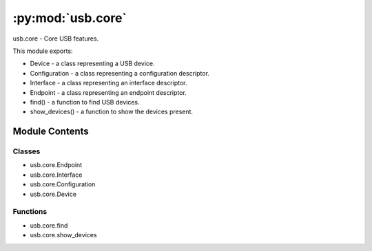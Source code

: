 :py:mod:`usb.core`
==================

.. py:module:: usb.core

usb.core - Core USB features.

This module exports:

- Device - a class representing a USB device.
- Configuration - a class representing a configuration descriptor.
- Interface - a class representing an interface descriptor.
- Endpoint - a class representing an endpoint descriptor.
- find() - a function to find USB devices.
- show_devices() - a function to show the devices present.



Module Contents
---------------

Classes
~~~~~~~

- usb.core.Endpoint
- usb.core.Interface
- usb.core.Configuration
- usb.core.Device



Functions
~~~~~~~~~

- usb.core.find
- usb.core.show_devices

.. py:exception:: USBError(strerror, error_code=None, errno=None)

   Bases: :py:obj:`OSError`

   Exception class for USB errors.

   Backends must raise this exception when USB related errors occur.  The
   backend specific error code is available through the 'backend_error_code'
   member variable.


.. py:exception:: USBTimeoutError(strerror, error_code=None, errno=None)

   Bases: :py:obj:`USBError`

   Exception class for connection timeout errors.

   Backends must raise this exception when a call on a USB connection returns
   a timeout error code.


.. py:exception:: NoBackendError

   Bases: :py:obj:`ValueError`

   Exception class when a valid backend is not found.


.. py:class:: Endpoint(device, endpoint, interface=0, alternate_setting=0, configuration=0)

   Bases: :py:obj:`object`

   Represent an endpoint object.

   This class contains all fields of the Endpoint Descriptor according to the
   USB Specification. You can access them as class properties. For example, to
   access the field bEndpointAddress of the endpoint descriptor, you can do so:

   >>> import usb.core
   >>> dev = usb.core.find()
   >>> for cfg in dev:
   >>>     for i in cfg:
   >>>         for e in i:
   >>>             print e.bEndpointAddress

   .. py:method:: __repr__(self)

      :return: repr(self).


   .. py:method:: __str__(self)

      :return: str(self).


   .. py:method:: write(self, data, timeout=None)

      Write data to the endpoint.

      The parameter data contains the data to be sent to the endpoint and
      timeout is the time limit of the operation. The transfer type and
      endpoint address are automatically inferred.

      The method returns the number of bytes written.

      For details, see the Device.write() method.


   .. py:method:: read(self, size_or_buffer, timeout=None)

      Read data from the endpoint.

      The parameter size_or_buffer is either the number of bytes to
      read or an array object where the data will be put in and timeout is the
      time limit of the operation. The transfer type and endpoint address
      are automatically inferred.

      The method returns either an array object or the number of bytes
      actually read.

      For details, see the Device.read() method.


   .. py:method:: clear_halt(self)

      Clear the halt/status condition of the endpoint.


   .. py:method:: _str(self)



.. py:class:: Interface(device, interface=0, alternate_setting=0, configuration=0)

   Bases: :py:obj:`object`

   Represent an interface object.

   This class contains all fields of the Interface Descriptor
   according to the USB Specification. You may access them as class
   properties. For example, to access the field bInterfaceNumber
   of the interface descriptor, you can do so:

   >>> import usb.core
   >>> dev = usb.core.find()
   >>> for cfg in dev:
   >>>     for i in cfg:
   >>>         print i.bInterfaceNumber

   .. py:method:: __repr__(self)

      :return: repr(self).


   .. py:method:: __str__(self)

      Show all information for the interface.


   .. py:method:: endpoints(self)

      :return: a tuple of the interface endpoints.


   .. py:method:: set_altsetting(self)

      Set the interface alternate setting.


   .. py:method:: __iter__(self)

      Iterate over all endpoints of the interface.


   .. py:method:: __getitem__(self, index)

      :return: the Endpoint object in the given position.


   .. py:method:: _str(self)


   .. py:method:: _get_full_descriptor_str(self)



.. py:class:: Configuration(device, configuration=0)

   Bases: :py:obj:`object`

   Represent a configuration object.

   This class contains all fields of the Configuration Descriptor according to
   the USB Specification. You may access them as class properties.  For
   example, to access the field bConfigurationValue of the configuration
   descriptor, you can do so:

   >>> import usb.core
   >>> dev = usb.core.find()
   >>> for cfg in dev:
   >>>     print cfg.bConfigurationValue

   .. py:method:: __repr__(self)

      :return: repr(self).


   .. py:method:: __str__(self)

      :return: str(self).


   .. py:method:: interfaces(self)

      :return: a tuple of the configuration interfaces.


   .. py:method:: set(self)

      Set this configuration as the active one.


   .. py:method:: __iter__(self)

      Iterate over all interfaces of the configuration.


   .. py:method:: __getitem__(self, index)

      :return: the Interface object in the given position.

      index is a tuple of two values with interface index and
      alternate setting index, respectivally. Example:

      >>> interface = config[(0, 0)]


   .. py:method:: _str(self)


   .. py:method:: _get_full_descriptor_str(self)



.. py:class:: Device(dev, backend)

   Bases: :py:obj:`usb._objfinalizer.AutoFinalizedObject`

   Device object.

   This class contains all fields of the Device Descriptor according to the
   USB Specification. You may access them as class properties.  For example,
   to access the field bDescriptorType of the device descriptor, you can
   do so:

   >>> import usb.core
   >>> dev = usb.core.find()
   >>> dev.bDescriptorType

   Additionally, the class provides methods to communicate with the hardware.
   Typically, an application will first call the set_configuration() method to
   put the device in a known configured state, optionally call the
   set_interface_altsetting() to select the alternate setting (if there is
   more than one) of the interface used, and call the write() and read()
   methods to send and receive data, respectively.

   When working in a new hardware, the first try could be like this:

   >>> import usb.core
   >>> dev = usb.core.find(idVendor=myVendorId, idProduct=myProductId)
   >>> dev.set_configuration()
   >>> dev.write(1, 'test')

   This sample finds the device of interest (myVendorId and myProductId should
   be replaced by the corresponding values of your device), then configures
   the device (by default, the configuration value is 1, which is a typical
   value for most devices) and then writes some data to the endpoint 0x01.

   Timeout values for the write, read and ctrl_transfer methods are specified
   in miliseconds. If the parameter is omitted, Device.default_timeout value
   will be used instead. This property can be set by the user at anytime.

   .. py:attribute:: default_timeout
      

      

   .. py:method:: __repr__(self)


   .. py:method:: __str__(self)


   .. py:method:: configurations(self)

      :return: a tuple of the device configurations.


   .. py:method:: langids(self)
      :property:

      Return the USB device's supported language ID codes.

      These are 16-bit codes familiar to Windows developers, where for
      example instead of en-US you say 0x0409. USB_LANGIDS.pdf on the usb.org
      developer site for more info. String requests using a LANGID not
      in this array should not be sent to the device.

      This property will cause some USB traffic the first time it is accessed
      and cache the resulting value for future use.


   .. py:method:: serial_number(self)
      :property:

      Return the USB device's serial number string descriptor.

      This property will cause some USB traffic the first time it is accessed
      and cache the resulting value for future use.


   .. py:method:: product(self)
      :property:

      Return the USB device's product string descriptor.

      This property will cause some USB traffic the first time it is accessed
      and cache the resulting value for future use.


   .. py:method:: parent(self)
      :property:

      :return: the parent device. 


   .. py:method:: manufacturer(self)
      :property:

      Return the USB device's manufacturer string descriptor.

      This property will cause some USB traffic the first time it is accessed
      and cache the resulting value for future use.


   .. py:method:: backend(self)
      :property:

      Return the backend being used by the device.


   .. py:method:: set_configuration(self, configuration=None)

      Set the active configuration.

      The configuration parameter is the bConfigurationValue field of the
      configuration you want to set as active. If you call this method
      without parameter, it will use the first configuration found.  As a
      device hardly ever has more than one configuration, calling the method
      without arguments is enough to get the device ready.


   .. py:method:: get_active_configuration(self)

      :return: a Configuration object representing the current
	       configuration set.


   .. py:method:: set_interface_altsetting(self, interface=None, alternate_setting=None)

      Set the alternate setting for an interface.

      When you want to use an interface and it has more than one alternate
      setting, you should call this method to select the appropriate
      alternate setting. If you call the method without one or the two
      parameters, it will be selected the first one found in the Device in
      the same way of the set_configuration method.

      Commonly, an interface has only one alternate setting and this call is
      not necessary. For most devices, either it has more than one
      alternate setting or not, it is not harmful to make a call to this
      method with no arguments, as devices will silently ignore the request
      when there is only one alternate setting, though the USB Spec allows
      devices with no additional alternate setting return an error to the
      Host in response to a SET_INTERFACE request.

      If you are in doubt, you may want to call it with no arguments wrapped
      by a try/except clause:

      >>> try:
      >>>     dev.set_interface_altsetting()
      >>> except usb.core.USBError:
      >>>     pass


   .. py:method:: clear_halt(self, ep)

      Clear the halt/stall condition for the endpoint ep.


   .. py:method:: reset(self)

      Reset the device.


   .. py:method:: write(self, endpoint, data, timeout=None)

      Write data to the endpoint.

      This method is used to send data to the device. The endpoint parameter
      corresponds to the bEndpointAddress member whose endpoint you want to
      communicate with.

      The data parameter should be a sequence like type convertible to
      the array type (see array module).

      The timeout is specified in miliseconds.

      The method returns the number of bytes written.


   .. py:method:: read(self, endpoint, size_or_buffer, timeout=None)

      Read data from the endpoint.

      This method is used to receive data from the device. The endpoint
      parameter corresponds to the bEndpointAddress member whose endpoint
      you want to communicate with. The size_or_buffer parameter either
      tells how many bytes you want to read or supplies the buffer to
      receive the data (it *must* be an object of the type array).

      The timeout is specified in miliseconds.

      If the size_or_buffer parameter is the number of bytes to read, the
      method returns an array object with the data read. If the
      size_or_buffer parameter is an array object, it returns the number
      of bytes actually read.


   .. py:method:: ctrl_transfer(self, bmRequestType, bRequest, wValue=0, wIndex=0, data_or_wLength=None, timeout=None)

      Do a control transfer on the endpoint 0.

      This method is used to issue a control transfer over the endpoint 0
      (endpoint 0 is required to always be a control endpoint).

      The parameters bmRequestType, bRequest, wValue and wIndex are the same
      of the USB Standard Control Request format.

      Control requests may or may not have a data payload to write/read.
      In cases which it has, the direction bit of the bmRequestType
      field is used to infer the desired request direction. For
      host to device requests (OUT), data_or_wLength parameter is
      the data payload to send, and it must be a sequence type convertible
      to an array object. In this case, the return value is the number
      of bytes written in the data payload. For device to host requests
      (IN), data_or_wLength is either the wLength parameter of the control
      request specifying the number of bytes to read in data payload, and
      the return value is an array object with data read, or an array
      object which the data will be read to, and the return value is the
      number of bytes read.


   .. py:method:: is_kernel_driver_active(self, interface)

      Determine if there is kernel driver associated with the interface.

      If a kernel driver is active, the object will be unable to perform
      I/O.

      The interface parameter is the device interface number to check.


   .. py:method:: detach_kernel_driver(self, interface)

      Detach a kernel driver.

      If successful, you will then be able to perform I/O.

      The interface parameter is the device interface number to detach the
      driver from.


   .. py:method:: attach_kernel_driver(self, interface)

      Re-attach an interface's kernel driver, which was previously
      detached using detach_kernel_driver().

      The interface parameter is the device interface number to attach the
      driver to.


   .. py:method:: __iter__(self)

      Iterate over all configurations of the device.


   .. py:method:: __getitem__(self, index)

      :return: the Configuration object in the given position.


   .. py:method:: _finalize_object(self)


   .. py:method:: __get_timeout(self, timeout)


   .. py:method:: __set_def_tmo(self, tmo)


   .. py:method:: __get_def_tmo(self)


   .. py:method:: _str(self)


   .. py:method:: _get_full_descriptor_str(self)



.. py:function:: find(find_all=False, backend=None, custom_match=None, **args)

   Find an USB device and return it.

   find() is the function used to discover USB devices.  You can pass as
   arguments any combination of the USB Device Descriptor fields to match a
   device. For example:

   .. code-block:: python

      find(idVendor=0x3f4, idProduct=0x2009)

   will return the Device object for the device with idVendor field equals
   to 0x3f4 and idProduct equals to 0x2009.

   If there is more than one device which matchs the criteria, the first one
   found will be returned. If a matching device cannot be found the function
   returns None. If you want to get all devices, you can set the parameter
   find_all to True, then find will return an iterator with all matched devices.
   If no matching device is found, it will return an empty iterator. Example:

   .. code-block:: python

      for printer in find(find_all=True, bDeviceClass=7):
          print (printer)

   This call will get all the USB printers connected to the system.  (actually
   may be not, because some devices put their class information in the
   Interface Descriptor).

   You can also use a customized match criteria:

   .. code-block:: python

      dev = find(custom_match = lambda d: d.idProduct=0x3f4 and d.idvendor=0x2009)

   A more accurate printer finder using a customized match would be like
   so:

   .. code-block:: python

      def is_printer(dev):
          import usb.util
          if dev.bDeviceClass == 7:
              return True
          for cfg in dev:
              if usb.util.find_descriptor(cfg, bInterfaceClass=7) is not None:
                  return True

      for printer in find(find_all=True, custom_match = is_printer):
          print (printer)


   Now even if the device class code is in the interface descriptor the
   printer will be found.

   You can combine a customized match with device descriptor fields. In this
   case, the fields must match and the custom_match must return True. In the
   our previous example, if we would like to get all printers belonging to the
   manufacturer 0x3f4, the code would be like so:

   .. code-block:: python

      printers = list(find(find_all=True, idVendor=0x3f4, custom_match=is_printer))

   If you want to use find as a 'list all devices' function, just call
   it with find_all = True:

   devices = list(find(find_all=True))

   Finally, you can pass a custom backend to the find function:

   find(backend = MyBackend())

   PyUSB has builtin backends for libusb 0.1, libusb 1.0 and OpenUSB.  If you
   do not supply a backend explicitly, find() function will select one of the
   predefineds backends according to system availability.

   Backends are explained in the usb.backend module.


.. py:function:: show_devices(verbose=False, **kwargs)

   Show information about connected devices.

   The verbose flag sets to verbose or not.
   \*\*kwargs are passed directly to the find() function.


